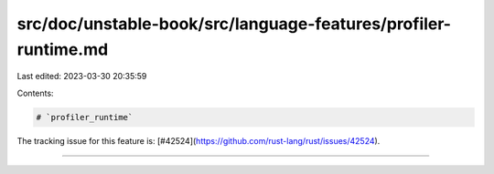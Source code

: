 src/doc/unstable-book/src/language-features/profiler-runtime.md
===============================================================

Last edited: 2023-03-30 20:35:59

Contents:

.. code-block:: md

    # `profiler_runtime`

The tracking issue for this feature is: [#42524](https://github.com/rust-lang/rust/issues/42524).

------------------------


